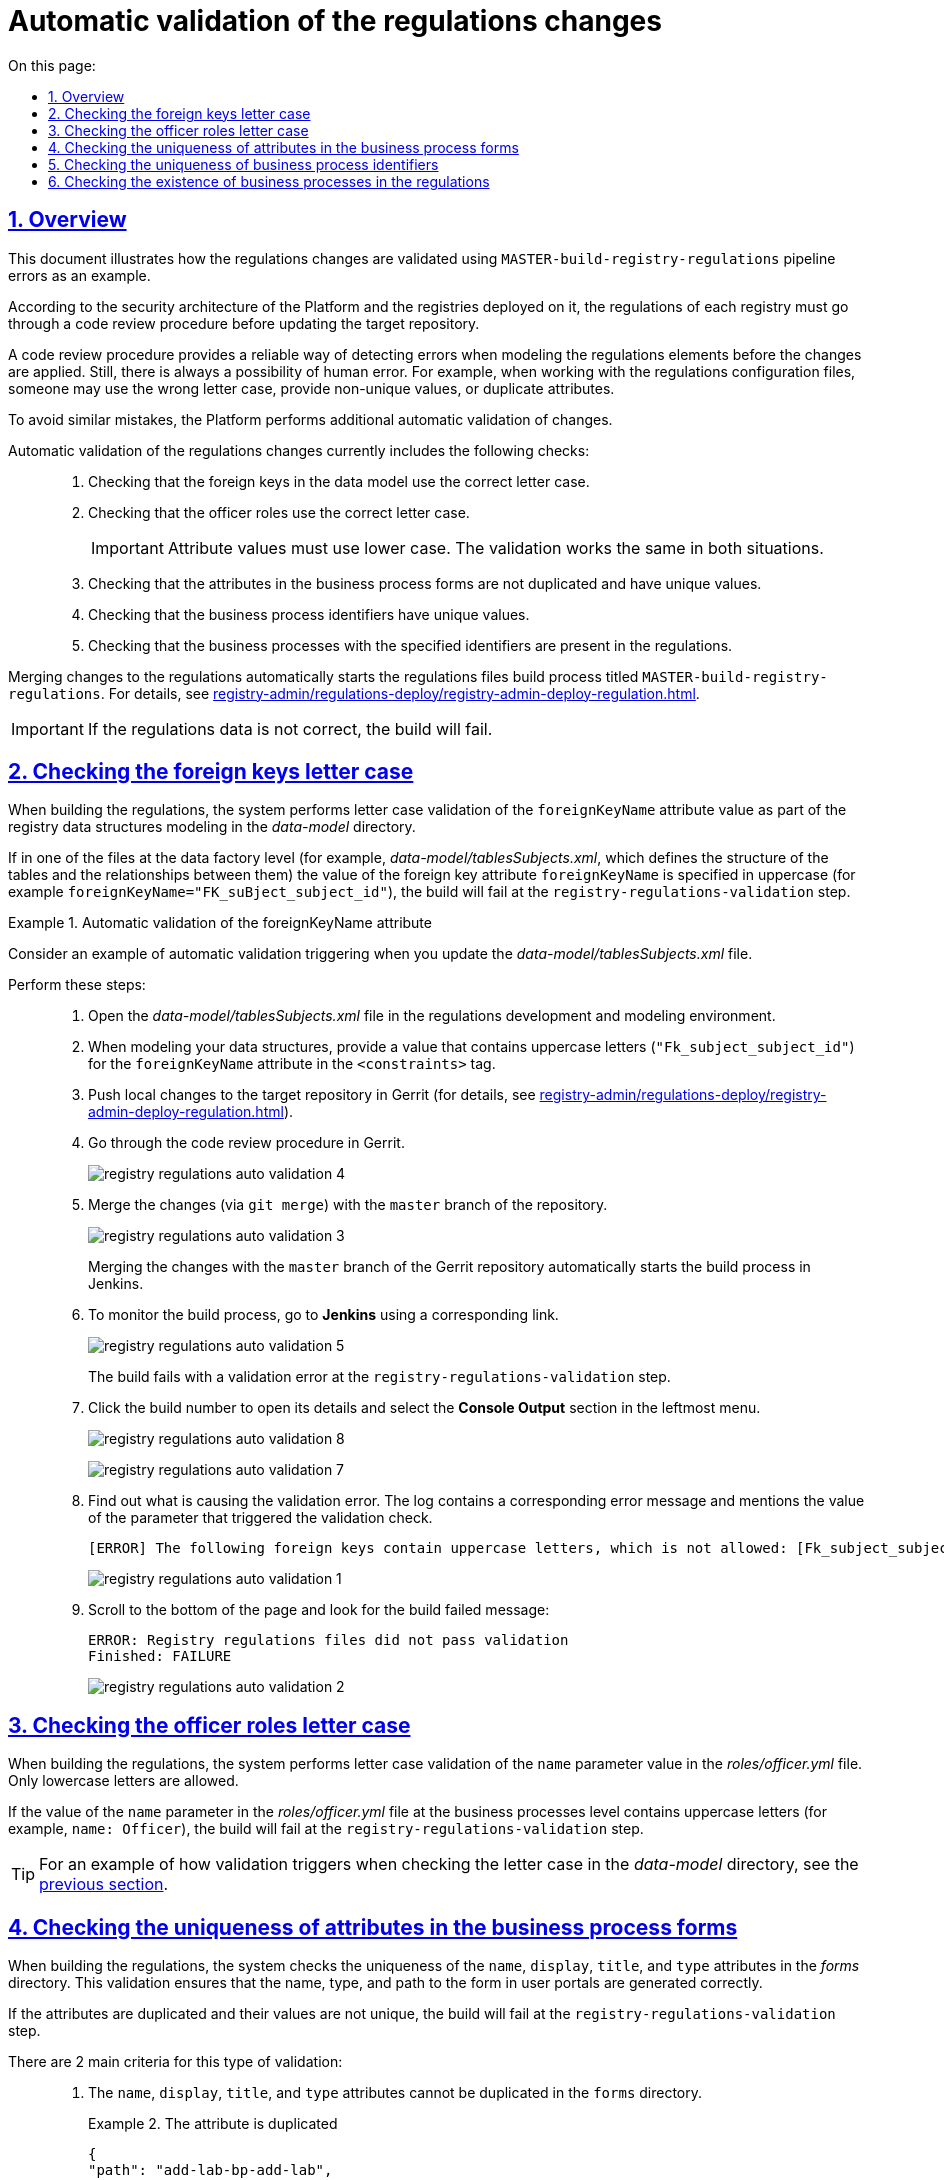 :toc-title: On this page:
:toc: auto
:toclevels: 5
:experimental:
:sectnums:
:sectnumlevels: 5
:sectanchors:
:sectlinks:
:partnums:

//= Автоматична валідація змін до регламенту
= Automatic validation of the regulations changes

//== Загальний опис
== Overview

//Цей документ описує валідацію змін до регламенту на прикладі виникнення помилок при збірці pipeline `MASTER-build-registry-regulations` у реєстрах.
This document illustrates how the regulations changes are validated using `MASTER-build-registry-regulations` pipeline errors as an example.

//Відповідно до архітектури безпеки Платформи та реєстрів, що на ній розгортаються, регламент кожного реєстру має проходити процедуру перевірки коду (Code Review) перед внесенням змін до цільового репозиторію.
According to the security architecture of the Platform and the registries deployed on it, the regulations of each registry must go through a code review procedure before updating the target repository.

//Така процедура є надійним фільтром для виявлення небажаних помилок при моделюванні елементів регламенту, і, за потреби, коригування змін. Однак там, де існує людський фактор, існує і ймовірність додаткових помилок. Прикладом таких помилок під час роботи з налаштуваннями файлів регламенту є неправильне використання регістру, внесення неунікальних значень та дублювання атрибутів тощо.
A code review procedure provides a reliable way of detecting errors when modeling the regulations elements before the changes are applied. Still, there is always a possibility of human error. For example, when working with the regulations configuration files, someone may use the wrong letter case, provide non-unique values, or duplicate attributes.

//З метою уникнення подібних помилок, на Платформі реалізована додаткова автоматична валідація змін.
To avoid similar mistakes, the Platform performs additional automatic validation of changes.

//Автоматична валідація змін до регламенту наразі передбачає: ::
Automatic validation of the regulations changes currently includes the following checks: ::

//. Перевірку регістрів при налаштуванні зовнішніх ключів у моделі даних.
. Checking that the foreign keys in the data model use the correct letter case.
//. Перевірку регістрів при налаштуванні ролей посадових осіб.
. Checking that the officer roles use the correct letter case.
+
//IMPORTANT: Значення параметрів необхідно вказувати у нижньому регістрі, тобто всі символи -- з маленької літери. Механізм валідації для обох випадків є однаковим.
IMPORTANT: Attribute values must use lower case. The validation works the same in both situations.
+
//. Перевірку на дублювання та унікальність атрибутів у формах бізнес-процесів.
. Checking that the attributes in the business process forms are not duplicated and have unique values.
//. Перевірку на унікальність значення ідентифікатора бізнес-процесу.
. Checking that the business process identifiers have unique values.
//. Перевірку наявності бізнес-процесу в регламенті за значенням ідентифікатора.
. Checking that the business processes with the specified identifiers are present in the regulations.

//При внесенні змін до регламенту (_див. xref:registry-admin/regulations-deploy/registry-admin-deploy-regulation.adoc[]_), автоматично запускається процес збірки файлів регламенту, що має назву `MASTER-build-registry-regulations`.
Merging changes to the regulations automatically starts the regulations files build process titled `MASTER-build-registry-regulations`. For details, see xref:registry-admin/regulations-deploy/registry-admin-deploy-regulation.adoc[].

//IMPORTANT: Якщо не дотримано критеріїв правильності внесення інформації до регламенту, у процесі складання коду станеться помилка.
IMPORTANT: If the regulations data is not correct, the build will fail.

//== Перевірка регістрів при налаштуванні зовнішніх ключів у моделі даних
== Checking the foreign keys letter case

//У системі реалізовано регламентну валідацію для перевірки регістрів у значенні параметра `foreignKeyName` в рамках моделювання структур даних реєстру у каталозі _data-model_.
When building the regulations, the system performs letter case validation of the `foreignKeyName` attribute value as part of the registry data structures modeling in the _data-model_ directory.

//Якщо в одному з файлів на рівні Фабрики даних (наприклад, _data-model/tablesSubjects.xml_, що визначає структуру таблиць та зв'язків між ними) значення параметра зовнішнього ключа `foreignKeyName` вказано у верхньому регістрі (наприклад, `foreignKeyName="FK_suBject_subject_id"`), то збірка не пройде валідацію та завершиться помилкою на кроці `registry-regulations-validation`.
If in one of the files at the data factory level (for example, _data-model/tablesSubjects.xml_, which defines the structure of the tables and the relationships between them) the value of the foreign key attribute `foreignKeyName` is specified in uppercase (for example `foreignKeyName="FK_suBject_subject_id"`), the build will fail at the `registry-regulations-validation` step.

[#example-validation-fk-name]
//.Приклад. Спрацьовування автоматичної валідації для значення параметра foreignKeyName
.Automatic validation of the foreignKeyName attribute
====
//Розглянемо приклад спрацьовування автоматичної валідації при внесенні змін до файлу _data-model/tablesSubjects.xml_.
Consider an example of automatic validation triggering when you update the _data-model/tablesSubjects.xml_ file.

Perform these steps: ::

//. Відкрийте файл _data-model/tablesSubjects.xml_ у середовищі розробки та моделювання регламенту.
. Open the _data-model/tablesSubjects.xml_ file in the regulations development and modeling environment.
//. В рамках моделювання структур даних, у тегу `<constraints>`, для атрибута `foreignKeyName` введіть значення `"Fk_subject_subject_id"`, використовуючи верхній регістр.
. When modeling your data structures, provide a value that contains uppercase letters (`"Fk_subject_subject_id"`) for the `foreignKeyName` attribute in the `<constraints>` tag.
//. Перенесіть локальні зміни до цільового репозиторію в Gerrit (_див. xref:registry-admin/regulations-deploy/registry-admin-deploy-regulation.adoc[]_).
. Push local changes to the target repository in Gerrit (for details, see xref:registry-admin/regulations-deploy/registry-admin-deploy-regulation.adoc[]).
//. Пройдіть процедуру перевірки коду в Gerrit.
. Go through the code review procedure in Gerrit.
+
image:registry-admin/regulations-deploy/auto-validation/registry-regulations-auto-validation-4.png[]
+
//. Виконайте злиття змін (`git merge`) до `master`-гілки репозиторію.
. Merge the changes (via `git merge`) with the `master` branch of the repository.
+
image:registry-admin/regulations-deploy/auto-validation/registry-regulations-auto-validation-3.png[]
+
//За фактом злиття змін до `master`-гілки репозиторію в Gerrit, відбудеться автоматичний запуск процесу збірки внесених змін інструментом Jenkins.
Merging the changes with the `master` branch of the Gerrit repository automatically starts the build process in Jenkins.
+
//. Перейдіть до інтерфейсу *Jenkins* за відповідним посиланням для перегляду процесу збірки.
. To monitor the build process, go to *Jenkins* using a corresponding link.
+
image:registry-admin/regulations-deploy/auto-validation/registry-regulations-auto-validation-5.png[]
+
//Збірка завершиться помилкою на кроці `registry-regulations-validation`.
The build fails with a validation error at the `registry-regulations-validation` step.
+
//. Відкрийте деталі збірки, натиснувши її номер. Далі перейдіть до журналу подій у консолі (*Console Output*).
. Click the build number to open its details and select the *Console Output* section in the leftmost menu.
+
image:registry-admin/regulations-deploy/auto-validation/registry-regulations-auto-validation-8.png[]
+
image:registry-admin/regulations-deploy/auto-validation/registry-regulations-auto-validation-7.png[]
+
//. Ознайомтеся із причинами виникнення помилки. До консолі виводиться відповідне повідомлення та значення параметра, до якого застосовано валідацію:
. Find out what is causing the validation error. The log contains a corresponding error message and mentions the value of the parameter that triggered the validation check.
+
//[ERROR] Наступні foreign keys містять символи у верхньому регістрі, що неприпустимо: [Fk_subject_subject_id]
+
----
[ERROR] The following foreign keys contain uppercase letters, which is not allowed: [Fk_subject_subject_id]
----
+
image:registry-admin/regulations-deploy/auto-validation/registry-regulations-auto-validation-1.png[]
+
//. Прокрутіть бігунок униз сторінки та знайдіть повідомлення про результат невдалої збірки:
. Scroll to the bottom of the page and look for the build failed message:
+
----
ERROR: Registry regulations files did not pass validation
Finished: FAILURE
----
+
image:registry-admin/regulations-deploy/auto-validation/registry-regulations-auto-validation-2.png[]
====

//== Перевірка регістрів при налаштуванні ролей посадових осіб
== Checking the officer roles letter case

//У системі реалізовано регламенту валідацію для перевірки регістрів для значень параметра `name` у файлі _roles/officer.yml_. Допускається лише нижній регістр.
When building the regulations, the system performs letter case validation of the `name` parameter value in the _roles/officer.yml_ file. Only lowercase letters are allowed.

//Якщо у файлі _roles/officer.yml_, на рівні бізнес-процесів, значення параметра `name`, тобто назву ролі посадової особи, вказано у верхньому регістрі (наприклад, `name: Officer`), то збірка не пройде валідацію та завершиться помилкою на кроці `registry-regulations-validation`.
If the value of the `name` parameter in the _roles/officer.yml_ file at the business processes level contains uppercase letters (for example, `name: Officer`), the build will fail at the `registry-regulations-validation` step.

//TIP: Процес спрацьовування валідації дивіться на прикладі перевірки регістрів у каталозі _data-model_ за xref:#example-validation-fk-name[посиланням].
TIP: For an example of how validation triggers when checking the letter case in the _data-model_ directory, see the xref:#example-validation-fk-name[previous section].

//== Перевірка на дублювання та унікальність атрибутів у формах бізнес-процесів
== Checking the uniqueness of attributes in the business process forms

//У системі реалізовано регламентну валідацію для перевірки атрибутів `name`, `display`, `title` і `type` на унікальність у каталозі _forms_. Валідація призначена для того, щоб коректно генерувати назву, тип і шлях знаходження форми у порталах (Кабінетах).
When building the regulations, the system checks the uniqueness of the `name`, `display`, `title`, and `type` attributes in the _forms_ directory. This validation ensures that the name, type, and path to the form in user portals are generated correctly.

//Якщо значення параметрів не є унікальними та дублюються, то збірка регламенту не пройде валідацію та завершиться помилкою на кроці `registry-regulations-validation`.
If the attributes are duplicated and their values are not unique, the build will fail at the `registry-regulations-validation` step.

//Виділять 2 основних критерії у цьому типі валідації: ::
There are 2 main criteria for this type of validation: ::
//. Атрибути `name`, `display`, `title` і `type` не повинні дублюватись у каталозі `forms`.
. The `name`, `display`, `title`, and `type` attributes cannot be duplicated in the `forms` directory.
//.Приклад. Дублювання атрибута у формі
+
.The attribute is duplicated
====
[source,json]
----
{
"path": "add-lab-bp-add-lab",
"path": "add-lab-bp-add-lab"
}
----
====
+
//. Атрибути `name`, `display`, `title` і `type` мають бути унікальними у каталозі `forms` при розгортанні регламенту реєстру.
. The `name`, `display`, `title`, and `type` attributes must have unique values in the  `forms` directory when the registry regulations are deployed.
//.Приклад. Неунікальність атрибута у формі
+
.The attribute value is not unique
====
[source,json]
----
{
"title": "Add lab info",
"title": "Add lab address"
}
----
====

//TIP: Процес спрацьовування валідації дивіться на прикладі перевірки регістрів у каталозі _data-model_ за xref:#example-validation-fk-name[посиланням].
TIP: For an example of how validation triggers when checking the letter case in the _data-model_ directory, see the xref:#example-validation-fk-name[previous section].

//== Перевірка на унікальність значення ідентифікатора бізнес-процесу
== Checking the uniqueness of business process identifiers

//У системі реалізовано регламентну валідацію для перевірки значення атрибута `process_definition_id` на унікальність у каталозі _bp-auth_. Валідація призначена для того, щоб коректно визначати ідентифікатор бізнес-процесу, до якого надається доступ користувачу.
When building the regulations, the system checks the uniqueness of the `process_definition_id` attribute value is unique in the _bp-auth_ directory. This validation ensures the correct identification of the business process to which access is given.

//Якщо _значення_ атрибута `process_definition_id` в масиві `process_definitions` не є унікальним, то збірка не пройде валідацію та завершиться помилкою на кроці `registry-regulations-validation`, а в журналі виводитиметься опис помилки із текстом: `"[Process_id] Process_id не унікальний".`
If the value of the `process_definition_id` attribute in the `process_definitions` array is not unique, the build will fail on the `registry-regulations-validation` step. The log will display the following error message: `"[Process_id] Process_id is not unique"`

//.Приклад. Неунікальність значення атрибута 'process_definition_id'
.The process_definition_id value is not unique
====
[source,yaml]
----
process_definitions:
    - process_definition_id: 'add-lab'
    - process_definition_id: 'add-lab'
----
====

//TIP: Процес спрацьовування валідації дивіться на прикладі перевірки регістрів у каталозі _data-model_ за xref:#example-validation-fk-name[посиланням].
TIP: For an example of how validation triggers when checking the letter case in the _data-model_ directory, see the xref:#example-validation-fk-name[previous section].

//== Перевірка наявності бізнес-процесу в регламенті за значенням ідентифікатора
== Checking the existence of business processes in the regulations

//У системі реалізовано регламенту перевірку наявності бізнес-процесу за значенням атрибута `process_definition_id` у каталозі _bp-auth_. Валідація призначена для того, щоб адміністратор регламенту міг внести значення _лише_ наявного в системі бізнес-процесу, до якого необхідно призначити доступ.
When building the regulations, the system checks that a business process with a specified `process_definition_id` in the _bp-auth_ directory exists. This validation ensures that the registry administrator only grants access to business processes that exist in the system.

//Якщо _значення_ атрибута `process_definition_id` в масиві `process_definitions` не збігається з ідентифікатором вже змодельованого бізнес-процесу, то збірка не пройде валідацію та завершиться помилкою на кроці `registry-regulations-validation`.
If the `process_definition_id` attribute value in the `process_definitions` array does not match any of the available business processes, the build will fail at the `registry-regulations-validation` step.

//.Приклад. Значення атрибута 'process_definition_id' для бізнес-процесу, що не існує в реєстрі
.The process_definition_id value does not match any business processes in the registry
====
[source,yaml]
----
authorization:
    realm: 'officer'
    process_definitions:
        - process_definition_id: 'add-lab777777777777777'
        process_name: 'Create lab'
        process_description: 'Lab creation regulations'
        roles:
          - officer
----
====

TIP: For an example of how validation triggers when checking the letter case in the _data-model_ directory, see the xref:#example-validation-fk-name[previous section].